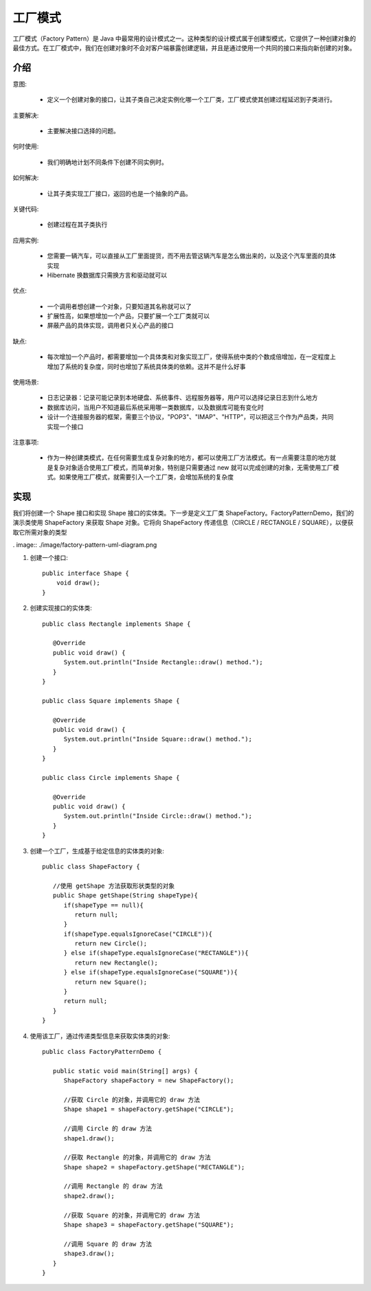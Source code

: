 工厂模式
================================================

工厂模式（Factory Pattern）是 Java 中最常用的设计模式之一。这种类型的设计模式属于创建型模式，它提供了一种创建对象的最佳方式。在工厂模式中，我们在创建对象时不会对客户端暴露创建逻辑，并且是通过使用一个共同的接口来指向新创建的对象。

介绍
--------------------------------------

意图:

 - 定义一个创建对象的接口，让其子类自己决定实例化哪一个工厂类，工厂模式使其创建过程延迟到子类进行。

主要解决:

 - 主要解决接口选择的问题。

何时使用:

 - 我们明确地计划不同条件下创建不同实例时。

如何解决:

 - 让其子类实现工厂接口，返回的也是一个抽象的产品。

关键代码:

 - 创建过程在其子类执行

应用实例:

 - 您需要一辆汽车，可以直接从工厂里面提货，而不用去管这辆汽车是怎么做出来的，以及这个汽车里面的具体实现

 - Hibernate 换数据库只需换方言和驱动就可以

优点:

 - 一个调用者想创建一个对象，只要知道其名称就可以了

 - 扩展性高，如果想增加一个产品，只要扩展一个工厂类就可以

 - 屏蔽产品的具体实现，调用者只关心产品的接口

缺点:

 - 每次增加一个产品时，都需要增加一个具体类和对象实现工厂，使得系统中类的个数成倍增加，在一定程度上增加了系统的复杂度，同时也增加了系统具体类的依赖。这并不是什么好事

使用场景:

 - 日志记录器：记录可能记录到本地硬盘、系统事件、远程服务器等，用户可以选择记录日志到什么地方

 - 数据库访问，当用户不知道最后系统采用哪一类数据库，以及数据库可能有变化时

 - 设计一个连接服务器的框架，需要三个协议，"POP3"、"IMAP"、"HTTP"，可以把这三个作为产品类，共同实现一个接口

注意事项:

 - 作为一种创建类模式，在任何需要生成复杂对象的地方，都可以使用工厂方法模式。有一点需要注意的地方就是复杂对象适合使用工厂模式，而简单对象，特别是只需要通过 new 就可以完成创建的对象，无需使用工厂模式。如果使用工厂模式，就需要引入一个工厂类，会增加系统的复杂度

实现
--------------------------------------

我们将创建一个 Shape 接口和实现 Shape 接口的实体类。下一步是定义工厂类 ShapeFactory。FactoryPatternDemo，我们的演示类使用 ShapeFactory 来获取 Shape 对象。它将向 ShapeFactory 传递信息（CIRCLE / RECTANGLE / SQUARE），以便获取它所需对象的类型

. image:: ./image/factory-pattern-uml-diagram.png

1. 创建一个接口::

    public interface Shape {
        void draw();
    }

2. 创建实现接口的实体类::

    public class Rectangle implements Shape {

       @Override
       public void draw() {
          System.out.println("Inside Rectangle::draw() method.");
       }
    }

    public class Square implements Shape {

       @Override
       public void draw() {
          System.out.println("Inside Square::draw() method.");
       }
    }

    public class Circle implements Shape {

       @Override
       public void draw() {
          System.out.println("Inside Circle::draw() method.");
       }
    }

3. 创建一个工厂，生成基于给定信息的实体类的对象::

    public class ShapeFactory {

       //使用 getShape 方法获取形状类型的对象
       public Shape getShape(String shapeType){
          if(shapeType == null){
             return null;
          }
          if(shapeType.equalsIgnoreCase("CIRCLE")){
             return new Circle();
          } else if(shapeType.equalsIgnoreCase("RECTANGLE")){
             return new Rectangle();
          } else if(shapeType.equalsIgnoreCase("SQUARE")){
             return new Square();
          }
          return null;
       }
    }

4. 使用该工厂，通过传递类型信息来获取实体类的对象::

    public class FactoryPatternDemo {

       public static void main(String[] args) {
          ShapeFactory shapeFactory = new ShapeFactory();

          //获取 Circle 的对象，并调用它的 draw 方法
          Shape shape1 = shapeFactory.getShape("CIRCLE");

          //调用 Circle 的 draw 方法
          shape1.draw();

          //获取 Rectangle 的对象，并调用它的 draw 方法
          Shape shape2 = shapeFactory.getShape("RECTANGLE");

          //调用 Rectangle 的 draw 方法
          shape2.draw();

          //获取 Square 的对象，并调用它的 draw 方法
          Shape shape3 = shapeFactory.getShape("SQUARE");

          //调用 Square 的 draw 方法
          shape3.draw();
       }
    }

